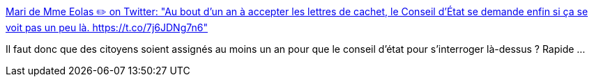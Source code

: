 :jbake-type: post
:jbake-status: published
:jbake-title: Mari de Mme Eolas ✏️ on Twitter: "Au bout d'un an à accepter les lettres de cachet, le Conseil d'État se demande enfin si ça se voit pas un peu là. https://t.co/7j6JDNg7n6"
:jbake-tags: politique,justice,police,_mois_janv.,_année_2017
:jbake-date: 2017-01-18
:jbake-depth: ../
:jbake-uri: shaarli/1484716731000.adoc
:jbake-source: https://nicolas-delsaux.hd.free.fr/Shaarli?searchterm=https%3A%2F%2Ftwitter.com%2FMaitre_Eolas%2Fstatus%2F821109959622529024&searchtags=politique+justice+police+_mois_janv.+_ann%C3%A9e_2017
:jbake-style: shaarli

https://twitter.com/Maitre_Eolas/status/821109959622529024[Mari de Mme Eolas ✏️ on Twitter: "Au bout d'un an à accepter les lettres de cachet, le Conseil d'État se demande enfin si ça se voit pas un peu là. https://t.co/7j6JDNg7n6"]

Il faut donc que des citoyens soient assignés au moins un an pour que le conseil d'état pour s'interroger là-dessus ? Rapide ...
